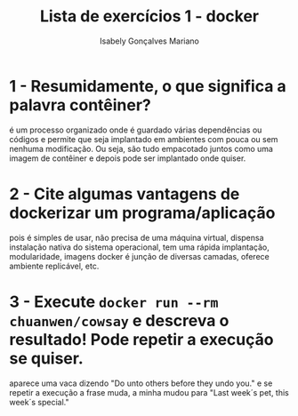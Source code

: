 #+title: Lista de exercícios 1 - docker
#+author: Isabely Gonçalves Mariano

* 1 - Resumidamente, o que significa a palavra contêiner?

é um processo organizado onde é guardado várias dependências ou códigos e permite que seja implantado em ambientes com pouca ou sem nenhuma modificação. Ou seja, são tudo empacotado juntos como uma imagem de contêiner e depois pode ser implantado onde quiser. 


* 2 - Cite algumas vantagens de dockerizar um programa/aplicação

pois é simples de usar, não precisa de uma máquina virtual, dispensa instalação nativa do sistema operacional, tem uma rápida implantação, modularidade, imagens docker é junção de diversas camadas, oferece ambiente replicável, etc. 


* 3 - Execute =docker run --rm chuanwen/cowsay= e descreva o resultado! Pode repetir a execução se quiser.

aparece uma vaca dizendo "Do unto others before they undo you."  e se repetir a execução a frase muda, a minha mudou para "Last week´s pet, this week´s special."
